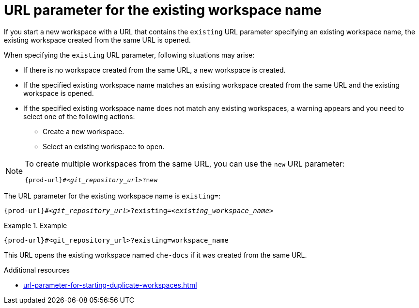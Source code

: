 :_content-type: CONCEPT
:description: URL parameter for the existing workspace name
:keywords: existing-workspace-name, how-to-start-workspace
:navtitle: URL parameter for the existing workspace name
:page-aliases:

[id="url-parameter-for-the-existing-workspace-name"]
= URL parameter for the existing workspace name

If you start a new workspace with a URL that contains the `existing` URL parameter specifying an existing workspace name, the existing workspace created from the same URL is opened.

When specifying the `existing` URL parameter, following situations may arise:

* If there is no workspace created from the same URL, a new workspace is created.

* If the specified existing workspace name matches an existing workspace created from the same URL and the existing workspace is opened.

* If the specified existing workspace name does not match any existing workspaces, a warning appears and you need to select one of the following actions:
 ** Create a new workspace.
 ** Select an existing workspace to open.

[NOTE]
====
To create multiple workspaces from the same URL, you can use the `new` URL parameter:
[source,subs="+quotes,+attributes,+macros"]
----
pass:c,a,q[{prod-url}]#__<git_repository_url>__?new
----
====

The URL parameter for the existing workspace name is `existing=`:

[source,subs="+quotes,+attributes,+macros"]
----
pass:c,a,q[{prod-url}]#__<git_repository_url>__?existing=__<existing_workspace_name>__
----

.Example

====

`pass:c,a,q[{prod-url}]#<git_repository_url>?existing=workspace_name`

====

This URL opens the existing workspace named `che-docs` if it was created from the same URL.

.Additional resources

* xref:url-parameter-for-starting-duplicate-workspaces.adoc[]
